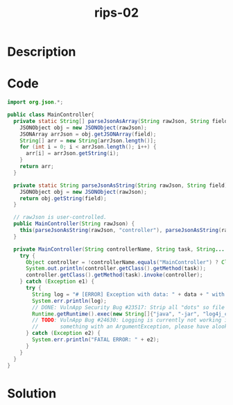 :PROPERTIES:
:ID:        a7d02b8e-bc39-4b15-91c4-750529589a11
:ROAM_REFS: https://blog.tracesec.xyz/2020/01/05/JavaSecCalendar2019-Writeup/
:END:
#+title: rips-02
#+filetags: :vcdb:java:nosolution:

* Description

* Code
#+begin_src java
import org.json.*;

public class MainController{
  private static String[] parseJsonAsArray(String rawJson, String field) {
    JSONObject obj = new JSONObject(rawJson);
    JSONArray arrJson = obj.getJSONArray(field);
    String[] arr = new String[arrJson.length()];
    for (int i = 0; i < arrJson.length(); i++) {
      arr[i] = arrJson.getString(i);
    }
    return arr;
  }

  private static String parseJsonAsString(String rawJson, String field) {
    JSONObject obj = new JSONObject(rawJson);
    return obj.getString(field);
  }

  // rawJson is user-controlled.
  public MainController(String rawJson) {
    this(parseJsonAsString(rawJson, "controller"), parseJsonAsString(rawJson, "task"), parseJsonAsArray(rawJson, "data"));
  }

  private MainController(String controllerName, String task, String... data) {
    try {
      Object controller = !controllerName.equals("MainController") ? Class.forName(controllerName).getConstructor(String[].class).newInstance((Object) data) : this;
      System.out.println(controller.getClass().getMethod(task));
      controller.getClass().getMethod(task).invoke(controller);
    } catch (Exception e1) {
      try {
        String log = "# [ERROR] Exception with data: " + data + " with exception " + e1;
        System.err.println(log);
        // DONE: VulnApp Security Bug #23517: Strip all "dots" so file extension does not lead to RCE
        Runtime.getRuntime().exec(new String[]{"java", "-jar", "log4j_custom_dlogger.jar", log.replaceAll(".", "")});
        // TODO: VulnApp Bug #24630: Logging is currently not working in v1.8,
        //       something with an ArgumentException, please have alook at that @peter
      } catch (Exception e2) {
        System.err.println("FATAL ERROR: " + e2);
      }
    }
  }
}

#+end_src

* Solution
#+begin_src java

#+end_src